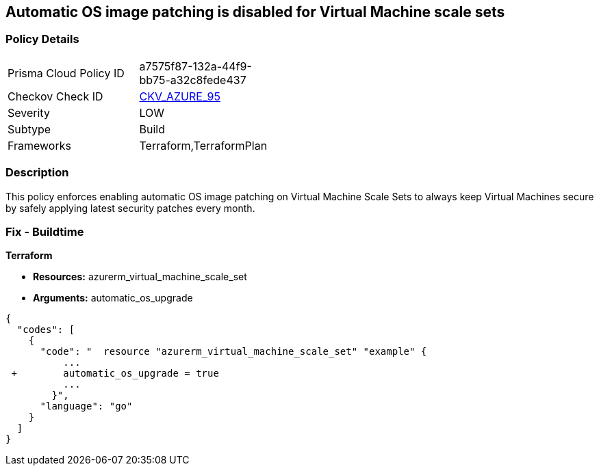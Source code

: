 == Automatic OS image patching is disabled for Virtual Machine scale sets
// Automatic OS image patching disabled for Virtual Machine scale sets


=== Policy Details 

[width=45%]
[cols="1,1"]
|=== 
|Prisma Cloud Policy ID 
| a7575f87-132a-44f9-bb75-a32c8fede437

|Checkov Check ID 
| https://github.com/bridgecrewio/checkov/tree/master/checkov/terraform/checks/resource/azure/VMScaleSetsAutoOSImagePatchingEnabled.py[CKV_AZURE_95]

|Severity
|LOW

|Subtype
|Build

|Frameworks
|Terraform,TerraformPlan

|=== 



=== Description 


This policy enforces enabling automatic OS image patching on Virtual Machine Scale Sets to always keep Virtual Machines secure by safely applying latest security patches every month.

=== Fix - Buildtime


*Terraform* 


* *Resources:* azurerm_virtual_machine_scale_set
* *Arguments:* automatic_os_upgrade


[source,go]
----
{
  "codes": [
    {
      "code": "  resource "azurerm_virtual_machine_scale_set" "example" {
          ...
 +        automatic_os_upgrade = true
          ...
        }",
      "language": "go"
    }
  ]
}
----
